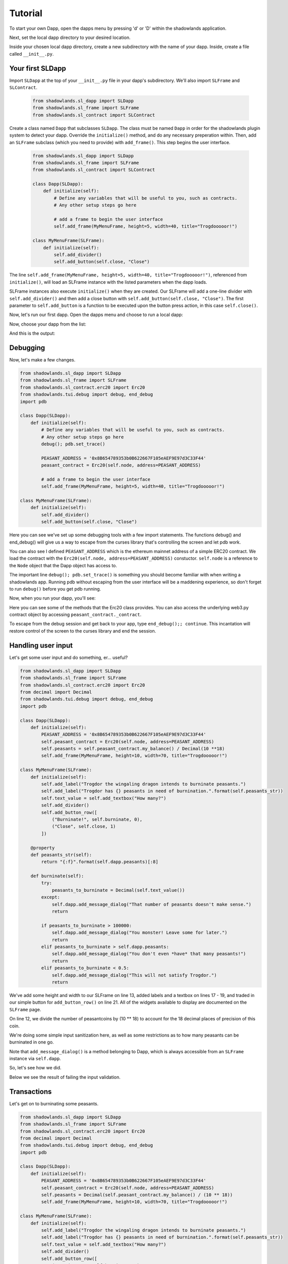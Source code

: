 
Tutorial
=============

To start your own Dapp, open the dapps menu by pressing 'd' or 'D'  within the shadowlands application. 

.. highlight:: python
   :linenothreshold: 5

.. image:: dapps-menu.png
  :width: 800
  :alt: Dapps Menu

Next, set the local dapp directory to your desired location.

.. image:: dapps-menu-change-directory.png
  :width: 800
  :alt: Change Local Dapp directory

Inside your chosen local dapp directory, create a new subdirectory with the name of your dapp.  Inside, create a file called ``__init__.py``.

.. image:: make-__init__.py.png
  :width: 800
  :alt: Create __init__.py

Your first SLDapp
-----------------

Import ``SLDapp`` at the top of your ``__init__.py`` file in your dapp's subdirectory. We'll also import ``SLFrame`` and ``SLContract``.

    .. code-block:: python

        from shadowlands.sl_dapp import SLDapp
        from shadowlands.sl_frame import SLFrame
        from shadowlands.sl_contract import SLContract

Create a class named ``Dapp`` that subclasses ``SLDapp``.  The class must be named ``Dapp`` in 
order for the shadowlands plugin system to detect your dapp.  Override the 
``initialize()`` method, and do any necessary preperation within.  Then, add an ``SLFrame`` subclass (which you need to provide) with ``add_frame()``.  This step begins the user interface.

    .. code-block:: python

	from shadowlands.sl_dapp import SLDapp
	from shadowlands.sl_frame import SLFrame
	from shadowlands.sl_contract import SLContract

	class Dapp(SLDapp):
	    def initialize(self):
		# Define any variables that will be useful to you, such as contracts.
		# Any other setup steps go here

		# add a frame to begin the user interface
		self.add_frame(MyMenuFrame, height=5, width=40, title="Trogdooooor!")

	class MyMenuFrame(SLFrame):
	    def initialize(self):
		self.add_divider()
		self.add_button(self.close, "Close")

The line ``self.add_frame(MyMenuFrame, height=5, width=40, title="Trogdooooor!")``, referenced from ``initialize()``, will load an SLFrame instance with the listed parameters when the dapp loads.

SLFrame instances also execute ``initialize()`` when they are created.  Our SLFrame will add a one-line divider with ``self.add_divider()`` and then add a close button with ``self.add_button(self.close, "Close")``.  The first parameter to ``self.add_button`` is a function to be executed upon the button press action, in this case ``self.close()``.

Now, let's run our first dapp.  Open the dapps menu and choose to run a local dapp:

.. image:: dapps-run-local.png
  :width: 800
  :alt: Run local dapp menu

Now, choose your dapp from the list:

.. image:: dapps-run-dapp.png
  :width: 800
  :alt: Run dapp

And this is the output:

.. image:: trogdor-run-1.png
  :width: 800
  :alt: Running Trogdor

Debugging
---------

Now, let's make a few changes.  

.. code-block:: python

	from shadowlands.sl_dapp import SLDapp
	from shadowlands.sl_frame import SLFrame
	from shadowlands.sl_contract.erc20 import Erc20
	from shadowlands.tui.debug import debug, end_debug
	import pdb

	class Dapp(SLDapp):
	    def initialize(self):
		# Define any variables that will be useful to you, such as contracts.
		# Any other setup steps go here
		debug(); pdb.set_trace()

		PEASANT_ADDRESS = '0x8B654789353b0B622667F105eAEF9E97d3C33F44'
		peasant_contract = Erc20(self.node, address=PEASANT_ADDRESS)

		# add a frame to begin the user interface
		self.add_frame(MyMenuFrame, height=5, width=40, title="Trogdooooor!")

	class MyMenuFrame(SLFrame):
	    def initialize(self):
		self.add_divider()
		self.add_button(self.close, "Close")

Here you can see we've set up some debugging tools with a few import 
statements.  The functions debug() and end_debug() 
will give us a way to escape from the curses library that's controlling
the screen and let pdb work.

You can also see I defined ``PEASANT_ADDRESS`` which is the ethereum 
mainnet address of a simple ERC20 contract.  We load the contract with
the ``Erc20(self.node, address=PEASANT_ADDRESS)`` constuctor.  ``self.node`` is a reference to the ``Node`` object that the Dapp object has 
access to.

The important line ``debug(); pdb.set_trace()`` is something you should
become familiar with when writing a shadowlands app.  Running pdb without
escaping from the user interface will be a maddening experience, so don't forget to run ``debug()`` before you get pdb running.

Now, when you run your dapp, you'll see:

.. image:: trogdor-debug-1.png
  :width: 800
  :alt: Debugging Trogdor

Here you can see some of the methods that the Erc20 class provides.  You can also access the underlying web3.py contract object by accessing ``peasant_contract._contract``.

To escape from the debug session and get back to your app, type ``end_debug();; continue``.  This incantation will restore control of the screen to the curses library and end the session.

Handling user input
-------------------

Let's get some user input and do something, er... useful?

.. code-block:: python

        from shadowlands.sl_dapp import SLDapp
        from shadowlands.sl_frame import SLFrame
        from shadowlands.sl_contract.erc20 import Erc20
        from decimal import Decimal
        from shadowlands.tui.debug import debug, end_debug
        import pdb

        class Dapp(SLDapp):
            def initialize(self):
                PEASANT_ADDRESS = '0x8B654789353b0B622667F105eAEF9E97d3C33F44'
                self.peasant_contract = Erc20(self.node, address=PEASANT_ADDRESS)
                self.peasants = self.peasant_contract.my_balance() / Decimal(10 **18)
                self.add_frame(MyMenuFrame, height=10, width=70, title="Trogdooooor!")

        class MyMenuFrame(SLFrame):
            def initialize(self):
                self.add_label("Trogdor the wingaling dragon intends to burninate peasants.")
                self.add_label("Trogdor has {} peasants in need of burnination.".format(self.peasants_str))
                self.text_value = self.add_textbox("How many?")
                self.add_divider()
                self.add_button_row([
                    ("Burninate!", self.burninate, 0),
                    ("Close", self.close, 1)
                ])

            @property
            def peasants_str(self):
                return "{:f}".format(self.dapp.peasants)[:8]

            def burninate(self):
                try:
                    peasants_to_burninate = Decimal(self.text_value())
                except:
                    self.dapp.add_message_dialog("That number of peasants doesn't make sense.")
                    return

                if peasants_to_burninate > 100000:   
                    self.dapp.add_message_dialog("You monster! Leave some for later.")
                    return
                elif peasants_to_burninate > self.dapp.peasants:
                    self.dapp.add_message_dialog("You don't even *have* that many peasants!")
                    return
                elif peasants_to_burninate < 0.5:
                    self.dapp.add_message_dialog("This will not satisfy Trogdor.")
                    return



We've add some height and width to our SLFrame on line 13, added labels and a textbox on lines 17 - 19, and traded in our simple button for ``add_button_row()`` on line 21.  All of the widgets available to display are documented on the ``SLFrame`` page.

On line 12, we divide the number of peasantcoins by (10 ** 18) to account for the 18 decimal places of precision of this coin.

We're doing some simple input sanitization here, as well as some restrictions as to how many peasants can be burninated in one go.

Note that ``add_message_dialog()`` is a method belonging to Dapp, which is always accessible from an ``SLFrame`` instance via ``self.dapp``.


So, let's see how we did.

.. image:: trogdor-run-2.png
  :width: 800
  :alt: Running Trogdor

Below we see the result of failing the input validation.

.. image:: trogdor-validate-fail.png
  :width: 800
  :alt: Input validation fail


Transactions
------------

Let's get on to burninating some peasants.  

.. code-block:: python

        from shadowlands.sl_dapp import SLDapp
        from shadowlands.sl_frame import SLFrame
        from shadowlands.sl_contract.erc20 import Erc20
        from decimal import Decimal
        from shadowlands.tui.debug import debug, end_debug
        import pdb

        class Dapp(SLDapp):
            def initialize(self):
                PEASANT_ADDRESS = '0x8B654789353b0B622667F105eAEF9E97d3C33F44'
                self.peasant_contract = Erc20(self.node, address=PEASANT_ADDRESS)
                self.peasants = Decimal(self.peasant_contract.my_balance() / (10 ** 18))
                self.add_frame(MyMenuFrame, height=10, width=70, title="Trogdooooor!")

        class MyMenuFrame(SLFrame):
            def initialize(self):
                self.add_label("Trogdor the wingaling dragon intends to burninate peasants.")
                self.add_label("Trogdor has {} peasants in need of burnination.".format(self.peasants_str))
                self.text_value = self.add_textbox("How many?")
                self.add_divider()
                self.add_button_row([
                    ("Burninate!", self.burninate, 0),
                    ("Close", self.close, 1)
                ])

            @property
            def peasants_str(self):
                return "{:f}".format(self.dapp.peasants)[:8]

            def peasants_validated(self):
                try:
                    self.peasants_to_burninate = Decimal(self.text_value())
                except:
                    self.dapp.add_message_dialog("That number of peasants doesn't make sense.")
                    return False

                if self.peasants_to_burninate > 100000:   
                    self.dapp.add_message_dialog("You monster! Leave some for later.")
                    return False
                elif self.peasants_to_burninate > self.dapp.peasants:
                    self.dapp.add_message_dialog("You don't even *have* that many peasants!")
                    return False
                elif self.peasants_to_burninate < 0.5:
                    self.dapp.add_message_dialog("This will not satisfy Trogdor.")
                    return False

                return True


            def burninate(self):
                if not self.peasants_validated():
                    return

                peasantcoins_to_burninate = self.peasants_to_burninate * Decimal(10 ** 18)

                burn_fn = self.dapp.peasant_contract.transfer(
                    '0x00000000000000000000000000000000DeaDBeef', 
                    int(peasantcoins_to_burninate)
                )

                self.dapp.add_transaction_dialog(
                    burn_fn, 
                    title="Trogdor burninates the peasantcoins", 
                    gas_limit=56000
                )

                self.close()


I've refactored our input validation to the method ``peasants_validated`` on line 30.

So, the time has come for the peasants to meet their final, fiery farewell at the nostrils of
the mighty Trogdor.

Note on line 56 that ``peasant_contract.transfer()`` returns a method, which we will feed 
into ``add_transaction_dialog()`` on line 61.

Let's see how this looks in practice.

.. image:: trogdor-run-3.png
  :width: 800
  :alt: Running Trogdor

And so, we see there are a few less peasants in the kingdom of peasantry.

.. image:: trogdor-run-4.png
  :width: 800
  :alt: Running Trogdor

Subclassing Erc20 and SLContract
--------------------------------

Trogdor is distraught to discover that the peasants have not actually been burninated,
but only banished to the cave of 0xdeadbeef.  He demands true burnination.

Luckily, the PSNT contract supports burn(), although this is not a standard Erc20
function.  Let's subclass Erc20 and use some of the features of SLContract to make
our lives easier.

.. code-block:: python

	from shadowlands.sl_contract.erc20 import Erc20

	class PeasantCoin(Erc20):
	    MAINNET='0x8B654789353b0B622667F105eAEF9E97d3C33F44'
	    ABI='''
		[
			{
				"constant": true,
				"inputs": [],

		..(ABI truncated for brevity)...


		]
		'''

First we create a file called ``peasant_coin.py`` in our ``trogdor`` directory to house our subclass.

``PeasantCoin`` subclasses ``Erc20``.  The default ABI for the 
``Erc20`` subclass doesn't understand burn(), so we need to supply our own ABI.  

Subclassing ``SLContract`` (the superclass of ``Erc20``) works the same way - you can 
define MAINNET, KOVAN, and other network names that are defined by ``Node.NETWORK_DICT``, 
and set these to the deployment address of the contract.

We also can paste the ABI here. See the documentation for ``SLContract`` and ``Erc20`` to 
fully understand everything they provide.


.. code-block:: python

	from shadowlands.sl_dapp import SLDapp
	from shadowlands.sl_frame import SLFrame
	from trogdor.peasant_coin import PeasantCoin
	from decimal import Decimal
	from shadowlands.tui.debug import debug, end_debug
	import pdb

	class Dapp(SLDapp):
	    def initialize(self):
		self.peasant_contract = PeasantCoin(self.node)
		self.peasants = Decimal(self.peasant_contract.my_balance() / (10 ** 18))
		self.total_peasants =  Decimal(self.peasant_contract.totalSupply() / (10 ** 18))
		self.add_frame(MyMenuFrame, height=12, width=70, title="Trogdooooor!")

	class MyMenuFrame(SLFrame):
	    def initialize(self):
		self.add_label("Trogdor the wingaling dragon intends to burninate peasants.")
		self.add_label("There are {} peasants (PSNT) in the world.".format(
			self.peasant_decorator(self.dapp.total_peasants)
		))
		self.add_label("Trogdor has {} peasants in need of burnination.".format(
			self.peasant_decorator(self.dapp.peasants)
		))
		self.text_value = self.add_textbox("How many?")
		self.add_divider()
		self.add_button_row([
		    ("Burninate!", self.burninate, 0),
		    ("Close", self.close, 1)
		])

	    def peasant_decorator(self, peasants):
		return "{:f}".format(peasants)[:12]

We import ``PeasantCoin`` on line 3 and instantiate it on line 10.  We also grab the ``totalSupply()`` on line 12.  
Some refactoring into a decorator on line 31 makes things a little nicer.


.. code-block:: python

	def burninate(self):
   	    if not self.peasants_validated():
	        return

       	    peasantcoins_to_burninate = self.peasants_to_burninate * Decimal(10 ** 18)

	    burn_fn = self.dapp.peasant_contract.functions.burn(
	        int(peasantcoins_to_burninate)
	    )

	    self.dapp.add_transaction_dialog(
	        burn_fn, 
	        title="Trogdor burninates the peasantcoins", 
	        gas_limit=56000
	    )

	    self.close()

On line 7, we access the underlying function generated by web3.py with the ``functions()`` method.
Now when we burn PSNT tokens, they will be taken out of the ``totalSupply()``.

Uniswap Integration
-------------------

Uh-oh, Trogdor has run out of peasants to burninate.  What to do?

Shadowlands has native API integration with Uniswap, so let's add a button to acquire 
more PeasantCoin.


.. code-block:: python

	class MyMenuFrame(SLFrame):
	    def initialize(self):
		self.add_label("Trogdor the wingaling dragon intends to burninate peasants.")
		self.add_label("There are {} peasants (PSNT) in the world.".format(
		    self.peasant_decorator(self.dapp.total_peasants)
		))
		self.add_label("Trogdor has {} peasants.".format(
		    self.peasant_decorator(self.dapp.peasants)
		))
		self.text_value = self.add_textbox("How many?")
		self.add_divider()
		self.add_button_row([
		    ("Burninate!", self.burninate, 0),
		    ("Get More Peasants", self.get_peasants, 1),
		    ("Close", self.close, 2)
		], layout=[30, 40, 30]
		)

	    def get_peasants(self):
		self.dapp.add_uniswap_frame(self.dapp.peasant_contract.address)


.. image:: trogdor-run-5.png
  :width: 800
  :alt: Running Trogdor


.. image:: trogdor-run-7.png
  :width: 800
  :alt: Running Trogdor





The source code for the ``trogdor`` app is available on github.

Feel free to download it and replace the peasantcoin Erc20 address with the address of your
least favorite token.  Burninating them is strangely liberating.


Disclaimer
----------

No peasants were harmed during the writing of this tutorial.



